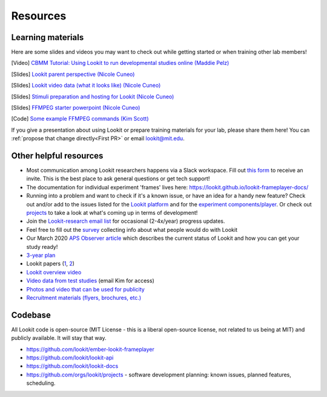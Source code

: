 

==================================
Resources
==================================

.. _Training:

-----------------------
Learning materials
-----------------------

Here are some slides and videos you may want to check out while getting started or when training other lab members!

[Video] `CBMM Tutorial: Using Lookit to run developmental studies online (Maddie Pelz) <https://cbmm.mit.edu/video/using-lookit-run-developmental-studies-online>`_

[Slides] `Lookit parent perspective (Nicole Cuneo) <https://github.com/lookit/research-resources/raw/master/Training/Lookit%20Parent%20Perspective.pptx>`_

[Slides] `Lookit video data (what it looks like) (Nicole Cuneo)  <https://github.com/lookit/research-resources/raw/master/Training/Lookit%20Video%20Data%20(What%20it%20looks%20like).pptx>`_

[Slides] `Stimuli preparation and hosting for Lookit (Nicole Cuneo) <https://github.com/lookit/research-resources/raw/master/Training/Stimuli%20preparation%20and%20hosting%20for%20Lookit.pptx>`_

[Slides] `FFMPEG starter powerpoint (Nicole Cuneo) <https://github.com/lookit/research-resources/raw/master/Training/FFMPEG%20Starter%20Powerpoint.pptx>`_

[Code] `Some example FFMPEG commands (Kim Scott) <https://github.com/kimberscott/ffmpeg-stimuli-generation>`_

If you give a presentation about using Lookit or prepare training materials for your lab, please share them here! You can :ref:`propose that change directly<First PR>` or email lookit@mit.edu.

-----------------------
Other helpful resources
-----------------------

- Most communication among Lookit researchers happens via a Slack workspace. Fill out `this form  <https://docs.google.com/forms/d/e/1FAIpQLScI2h7G6aUSJb-I3fGHw2nB8HcuaomuNLiwta2CXhGGF2ZL-Q/viewform>`_ to receive an invite. This is the best place to ask general questions or get tech support! 

- The documentation for individual experiment 'frames' lives here: https://lookit.github.io/lookit-frameplayer-docs/

- Running into a problem and want to check if it's a known issue, or have an idea for a handy new feature? Check out and/or add to the issues listed for the `Lookit platform <https://github.com/lookit/lookit-api/issues>`_ and for the `experiment components/player <https://github.com/lookit/ember-lookit-frameplayer/issues>`_. Or check out `projects <https://github.com/orgs/lookit/projects>`_ to take a look at what's coming up in terms of development!

-  Join the `Lookit-research email
   list <http://mailman.mit.edu/mailman/listinfo/lookit-research>`__ for
   occasional (2-4x/year) progress updates.
-  Feel free to fill out the
   `survey <https://goo.gl/forms/cGpQNPHXSsZmc75W2>`__ collecting info
   about what people would do with Lookit
-  Our March 2020 `APS Observer
   article <https://www.psychologicalscience.org/observer/kids-in-their-comfort-zones>`__
   which describes the current status of Lookit and how you can get your
   study ready!
-  `3-year
   plan <https://docs.google.com/spreadsheets/d/1b2u4NE75IdbNBVRnh6wQgrZmXVPTNlKv-IazUOWUp5Q/edit?usp=sharing>`__
-  Lookit papers
   (`1 <http://www.mitpressjournals.org/doi/full/10.1162/OPMI_a_00002>`__,
   `2 <http://www.mitpressjournals.org/doi/full/10.1162/OPMI_a_00001>`__)
-  `Lookit overview
   video <https://www.youtube.com/watch?v=CcoHO5-NDwM>`__
-  `Video data from test studies <https://osf.io/mbcu2/>`__ (email Kim
   for access)
-  `Photos and video that can be used for
   publicity <https://drive.google.com/drive/folders/0B3TF9B9t1AZnYnBSdXk3aXpJQ1E>`__
-  `Recruitment materials (flyers, brochures,
   etc.) <https://github.com/lookit/research-resources/tree/master/Recruitment>`__

-----------------------
Codebase
-----------------------

All Lookit code is open-source (MIT License - this is a liberal
open-source license, not related to us being at MIT) and publicly
available. It will stay that way.

-  https://github.com/lookit/ember-lookit-frameplayer
-  https://github.com/lookit/lookit-api
-  https://github.com/lookit/lookit-docs
-  https://github.com/orgs/lookit/projects - software development
   planning: known issues, planned features, scheduling.


